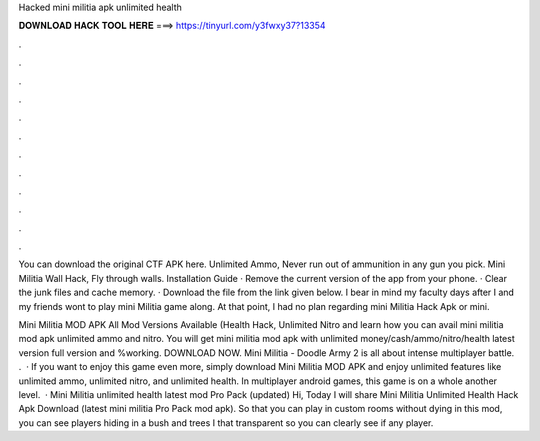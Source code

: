 Hacked mini militia apk unlimited health



𝐃𝐎𝐖𝐍𝐋𝐎𝐀𝐃 𝐇𝐀𝐂𝐊 𝐓𝐎𝐎𝐋 𝐇𝐄𝐑𝐄 ===> https://tinyurl.com/y3fwxy37?13354



.



.



.



.



.



.



.



.



.



.



.



.

You can download the original CTF APK here. Unlimited Ammo, Never run out of ammunition in any gun you pick. Mini Militia Wall Hack, Fly through walls. Installation Guide · Remove the current version of the app from your phone. · Clear the junk files and cache memory. · Download the file from the link given below. I bear in mind my faculty days after I and my friends wont to play mini Militia game along. At that point, I had no plan regarding mini Militia Hack Apk or mini.

Mini Militia MOD APK All Mod Versions Available (Health Hack, Unlimited Nitro and learn how you can avail mini militia mod apk unlimited ammo and nitro. You will get mini militia mod apk with unlimited money/cash/ammo/nitro/health latest version full version and %working. DOWNLOAD NOW. Mini Militia - Doodle Army 2 is all about intense multiplayer battle. .  · If you want to enjoy this game even more, simply download Mini Militia MOD APK and enjoy unlimited features like unlimited ammo, unlimited nitro, and unlimited health. In multiplayer android games, this game is on a whole another level.  · Mini Militia unlimited health latest mod Pro Pack (updated) Hi, Today I will share Mini Militia Unlimited Health Hack Apk Download (latest mini militia Pro Pack mod apk). So that you can play in custom rooms without dying in this mod, you can see players hiding in a bush and trees I that transparent so you can clearly see if any player.
